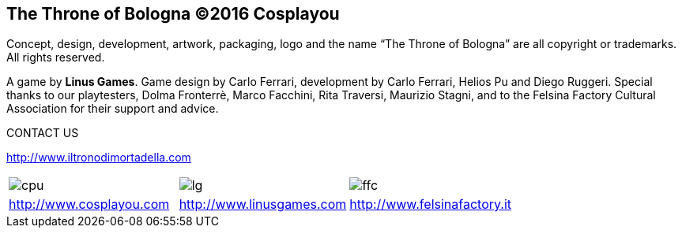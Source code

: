 
== The Throne of Bologna ©2016 Cosplayou

Concept, design, development, artwork, packaging, logo and the name “The Throne of Bologna” are all copyright or trademarks. All rights reserved.




A game by *Linus Games*. Game design by Carlo Ferrari, development by Carlo Ferrari, Helios Pu and Diego Ruggeri. Special thanks to our playtesters, Dolma Fronterrè, Marco Facchini, Rita Traversi, Maurizio Stagni, and to the Felsina Factory Cultural Association for their support and advice.

.CONTACT US

http://www.iltronodimortadella.com
[cols="^1,^1,^1"]
|===
| image:imgs/cpu.png[] | image:imgs/lg.svg[] | image:imgs/ffc.svg[] 
| http://www.cosplayou.com | http://www.linusgames.com |  http://www.felsinafactory.it
|===







